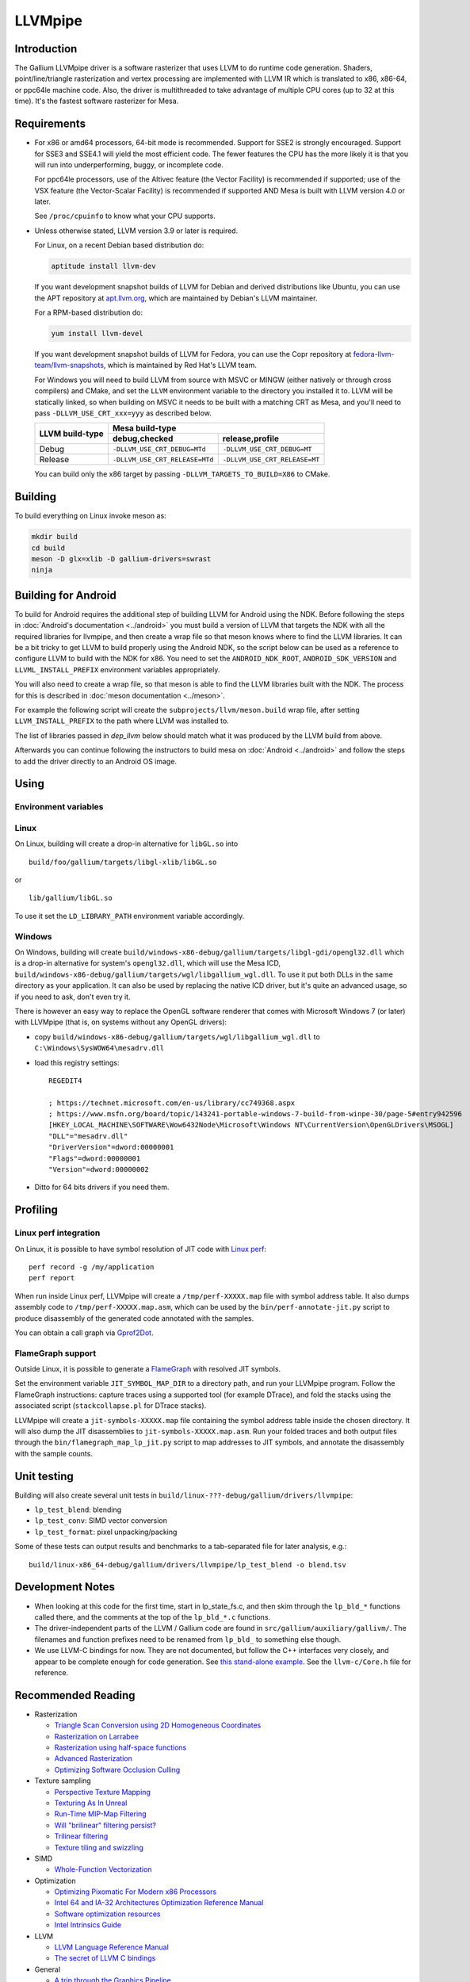 LLVMpipe
========

Introduction
------------

The Gallium LLVMpipe driver is a software rasterizer that uses LLVM to
do runtime code generation. Shaders, point/line/triangle rasterization
and vertex processing are implemented with LLVM IR which is translated
to x86, x86-64, or ppc64le machine code. Also, the driver is
multithreaded to take advantage of multiple CPU cores (up to 32 at this
time). It's the fastest software rasterizer for Mesa.

Requirements
------------

-  For x86 or amd64 processors, 64-bit mode is recommended. Support for
   SSE2 is strongly encouraged. Support for SSE3 and SSE4.1 will yield
   the most efficient code. The fewer features the CPU has the more
   likely it is that you will run into underperforming, buggy, or
   incomplete code.

   For ppc64le processors, use of the Altivec feature (the Vector
   Facility) is recommended if supported; use of the VSX feature (the
   Vector-Scalar Facility) is recommended if supported AND Mesa is built
   with LLVM version 4.0 or later.

   See ``/proc/cpuinfo`` to know what your CPU supports.

-  Unless otherwise stated, LLVM version 3.9 or later is required.

   For Linux, on a recent Debian based distribution do:

   .. code-block:: sh

      aptitude install llvm-dev

   If you want development snapshot builds of LLVM for Debian and
   derived distributions like Ubuntu, you can use the APT repository at
   `apt.llvm.org <https://apt.llvm.org/>`__, which are maintained by
   Debian's LLVM maintainer.

   For a RPM-based distribution do:

   .. code-block:: sh

      yum install llvm-devel

   If you want development snapshot builds of LLVM for Fedora, you can
   use the Copr repository at `fedora-llvm-team/llvm-snapshots <https://copr.fedorainfracloud.org/coprs/g/fedora-llvm-team/llvm-snapshots/>`__,
   which is maintained by Red Hat's LLVM team.

   For Windows you will need to build LLVM from source with MSVC or
   MINGW (either natively or through cross compilers) and CMake, and set
   the ``LLVM`` environment variable to the directory you installed it
   to. LLVM will be statically linked, so when building on MSVC it needs
   to be built with a matching CRT as Mesa, and you'll need to pass
   ``-DLLVM_USE_CRT_xxx=yyy`` as described below.


   +-----------------+----------------------------------------------------------------+
   | LLVM build-type | Mesa build-type                                                |
   |                 +--------------------------------+-------------------------------+
   |                 | debug,checked                  | release,profile               |
   +=================+================================+===============================+
   | Debug           | ``-DLLVM_USE_CRT_DEBUG=MTd``   | ``-DLLVM_USE_CRT_DEBUG=MT``   |
   +-----------------+--------------------------------+-------------------------------+
   | Release         | ``-DLLVM_USE_CRT_RELEASE=MTd`` | ``-DLLVM_USE_CRT_RELEASE=MT`` |
   +-----------------+--------------------------------+-------------------------------+

   You can build only the x86 target by passing
   ``-DLLVM_TARGETS_TO_BUILD=X86`` to CMake.

Building
--------

To build everything on Linux invoke meson as:

.. code-block:: sh

   mkdir build
   cd build
   meson -D glx=xlib -D gallium-drivers=swrast
   ninja

Building for Android
--------------------

To build for Android requires the additional step of building LLVM
for Android using the NDK. Before following the steps in
:doc:`Android's documentation <../android>` you must build a version
of LLVM that targets the NDK with all the required libraries for
llvmpipe, and then create a wrap file so that meson knows where to
find the LLVM libraries. It can be a bit tricky to get LLVM to build
properly using the Android NDK, so the script below can be
used as a reference to configure LLVM to build with the NDK for x86.
You need to set the ``ANDROID_NDK_ROOT``, ``ANDROID_SDK_VERSION`` and
``LLVML_INSTALL_PREFIX`` environment variables appropriately.

.. code-block:: sh
   #!/bin/bash

   set -e
   set -u

   # Early check for required env variables, relies on `set -u`
   : "$ANDROID_NDK_ROOT"
   : "$ANDROID_SDK_VERSION"
   : "$LLVM_INSTALL_PREFIX"

   cmake -GNinja -S llvm -B build/ \
      -DCMAKE_TOOLCHAIN_FILE=${ANDROID_NDK_ROOT}/build/cmake/android.toolchain.cmake \
      -DANDROID_ABI=x86_64 \
      -DANDROID_PLATFORM=android-${ANDROID_SDK_VERSION} \
      -DANDROID_NDK=${ANDROID_NDK_ROOT} \
      -DCMAKE_ANDROID_ARCH_ABI=x86_64 \
      -DCMAKE_ANDROID_NDK=${ANDROID_NDK_ROOT} \
      -DCMAKE_BUILD_TYPE=MinSizeRel \
      -DCMAKE_SYSTEM_NAME=Android \
      -DCMAKE_SYSTEM_VERSION=${ANDROID_SDK_VERSION} \
      -DCMAKE_INSTALL_PREFIX=${LLVM_INSTALL_PREFIX} \
      -DCMAKE_CXX_FLAGS="-march=x86-64 --target=x86_64-linux-android${ANDROID_SDK_VERSION} -fno-rtti" \
      -DLLVM_HOST_TRIPLE=x86_64-linux-android${ANDROID_SDK_VERSION} \
      -DLLVM_TARGETS_TO_BUILD=X86 \
      -DLLVM_BUILD_LLVM_DYLIB=OFF \
      -DLLVM_BUILD_TESTS=OFF \
      -DLLVM_BUILD_EXAMPLES=OFF \
      -DLLVM_BUILD_DOCS=OFF \
      -DLLVM_BUILD_TOOLS=OFF \
      -DLLVM_ENABLE_RTTI=OFF \
      -DLLVM_BUILD_INSTRUMENTED_COVERAGE=OFF \
      -DLLVM_NATIVE_TOOL_DIR=${ANDROID_NDK_ROOT}toolchains/llvm/prebuilt/linux-x86_64/bin \
      -DLLVM_ENABLE_PIC=False

   ninja -C build/ install

You will also need to create a wrap file, so that meson is able
to find the LLVM libraries built with the NDK. The process for this
is described in :doc:`meson documentation <../meson>`.

For example the following script will create the
``subprojects/llvm/meson.build`` wrap file, after setting ``LLVM_INSTALL_PREFIX``
to the path where LLVM was installed to.

The list of libraries passed in `dep_llvm` below should match what it was
produced by the LLVM build from above.

.. code-block:: sh
   #!/usr/bin/env bash

   set -exu

   # Early check for required env variables, relies on `set -u`
   : "$LLVM_INSTALL_PREFIX"

   if [ ! -d "$LLVM_INSTALL_PREFIX" ]; then
     echo "Cannot find an LLVM build in $LLVM_INSTALL_PREFIX" 1>&2
     exit 1
   fi

   mkdir -p subprojects/llvm

   cat << EOF > subprojects/llvm/meson.build
   project('llvm', ['cpp'])

   cpp = meson.get_compiler('cpp')

   _deps = []
   _search = join_paths('$LLVM_INSTALL_PREFIX', 'lib')

   foreach d: ['libLLVMAggressiveInstCombine', 'libLLVMAnalysis', 'libLLVMAsmParser', 'libLLVMAsmPrinter', 'libLLVMBinaryFormat', 'libLLVMBitReader', 'libLLVMBitstreamReader', 'libLLVMBitWriter', 'libLLVMCFGuard', 'libLLVMCFIVerify', 'libLLVMCodeGen', 'libLLVMCodeGenTypes', 'libLLVMCore', 'libLLVMCoroutines', 'libLLVMCoverage', 'libLLVMDebugInfoBTF', 'libLLVMDebugInfoCodeView', 'libLLVMDebuginfod', 'libLLVMDebugInfoDWARF', 'libLLVMDebugInfoGSYM', 'libLLVMDebugInfoLogicalView', 'libLLVMDebugInfoMSF', 'libLLVMDebugInfoPDB', 'libLLVMDemangle', 'libLLVMDiff', 'libLLVMDlltoolDriver', 'libLLVMDWARFLinker', 'libLLVMDWARFLinkerClassic', 'libLLVMDWARFLinkerParallel', 'libLLVMDWP', 'libLLVMExecutionEngine', 'libLLVMExegesis', 'libLLVMExegesisX86', 'libLLVMExtensions', 'libLLVMFileCheck', 'libLLVMFrontendDriver', 'libLLVMFrontendHLSL', 'libLLVMFrontendOffloading', 'libLLVMFrontendOpenACC', 'libLLVMFrontendOpenMP', 'libLLVMFuzzerCLI', 'libLLVMFuzzMutate', 'libLLVMGlobalISel', 'libLLVMHipStdPar', 'libLLVMInstCombine', 'libLLVMInstrumentation', 'libLLVMInterfaceStub', 'libLLVMInterpreter', 'libLLVMipo', 'libLLVMIRPrinter', 'libLLVMIRReader', 'libLLVMJITLink', 'libLLVMLibDriver', 'libLLVMLineEditor', 'libLLVMLinker', 'libLLVMLTO', 'libLLVMMC', 'libLLVMMCA', 'libLLVMMCDisassembler', 'libLLVMMCJIT', 'libLLVMMCParser', 'libLLVMMIRParser', 'libLLVMObjCARCOpts', 'libLLVMObjCopy', 'libLLVMObject', 'libLLVMObjectYAML', 'libLLVMOption', 'libLLVMOrcDebugging', 'libLLVMOrcJIT', 'libLLVMOrcShared', 'libLLVMOrcTargetProcess', 'libLLVMPasses', 'libLLVMProfileData', 'libLLVMRemarks', 'libLLVMRuntimeDyld', 'libLLVMScalarOpts', 'libLLVMSelectionDAG', 'libLLVMSupport', 'libLLVMSymbolize', 'libLLVMTableGen', 'libLLVMTableGenCommon', 'libLLVMTarget', 'libLLVMTargetParser', 'libLLVMTextAPI', 'libLLVMTextAPIBinaryReader', 'libLLVMTransformUtils', 'libLLVMVectorize', 'libLLVMWindowsDriver', 'libLLVMWindowsManifest', 'libLLVMX86AsmParser', 'libLLVMX86CodeGen', 'libLLVMX86Desc', 'libLLVMX86Disassembler', 'libLLVMX86Info', 'libLLVMX86TargetMCA', 'libLLVMXRay']
     _deps += cpp.find_library(d, dirs : _search)
   endforeach

   dep_llvm = declare_dependency(
     include_directories : include_directories('$LLVM_INSTALL_PREFIX/include'),
     dependencies : _deps,
     version : '$(sed -n -e 's/^#define LLVM_VERSION_STRING "\([^"]*\)".*/\1/p' "${LLVM_INSTALL_PREFIX}/include/llvm/Config/llvm-config.h" )',
   )

   has_rtti = false
   irbuilder_h = files('$LLVM_INSTALL_PREFIX/include/llvm/IR/IRBuilder.h')
   EOF

Afterwards you can continue following the instructors to build mesa
on :doc:`Android <../android>` and follow the steps to add the driver
directly to an Android OS image.

Using
-----

Environment variables
~~~~~~~~~~~~~~~~~~~~~

.. envvar:: LP_NATIVE_VECTOR_WIDTH

   We can use it to override vector bits. Because sometimes it turns
   out LLVMpipe can be fastest by using 128 bit vectors,
   yet use AVX instructions.

.. envvar:: GALLIUM_NOSSE

   Deprecated in favor of ``GALLIUM_OVERRIDE_CPU_CAPS``,
   use ``GALLIUM_OVERRIDE_CPU_CAPS=nosse`` instead.

.. envvar:: LP_FORCE_SSE2

   Deprecated in favor of ``GALLIUM_OVERRIDE_CPU_CAPS``
   use ``GALLIUM_OVERRIDE_CPU_CAPS=sse2`` instead.

Linux
~~~~~

On Linux, building will create a drop-in alternative for ``libGL.so``
into

::

   build/foo/gallium/targets/libgl-xlib/libGL.so

or

::

   lib/gallium/libGL.so

To use it set the ``LD_LIBRARY_PATH`` environment variable accordingly.

Windows
~~~~~~~

On Windows, building will create
``build/windows-x86-debug/gallium/targets/libgl-gdi/opengl32.dll`` which
is a drop-in alternative for system's ``opengl32.dll``, which will use
the Mesa ICD, ``build/windows-x86-debug/gallium/targets/wgl/libgallium_wgl.dll``.
To use it put both DLLs in the same directory as your application. It can also
be used by replacing the native ICD driver, but it's quite an advanced usage, so if
you need to ask, don't even try it.

There is however an easy way to replace the OpenGL software renderer
that comes with Microsoft Windows 7 (or later) with LLVMpipe (that is,
on systems without any OpenGL drivers):

-  copy
   ``build/windows-x86-debug/gallium/targets/wgl/libgallium_wgl.dll`` to
   ``C:\Windows\SysWOW64\mesadrv.dll``

-  load this registry settings:

   ::

      REGEDIT4

      ; https://technet.microsoft.com/en-us/library/cc749368.aspx
      ; https://www.msfn.org/board/topic/143241-portable-windows-7-build-from-winpe-30/page-5#entry942596
      [HKEY_LOCAL_MACHINE\SOFTWARE\Wow6432Node\Microsoft\Windows NT\CurrentVersion\OpenGLDrivers\MSOGL]
      "DLL"="mesadrv.dll"
      "DriverVersion"=dword:00000001
      "Flags"=dword:00000001
      "Version"=dword:00000002

-  Ditto for 64 bits drivers if you need them.

Profiling
---------

Linux perf integration
~~~~~~~~~~~~~~~~~~~~~~

On Linux, it is possible to have symbol resolution of JIT code with
`Linux perf <https://perfwiki.github.io/main/>`__:

::

   perf record -g /my/application
   perf report

When run inside Linux perf, LLVMpipe will create a
``/tmp/perf-XXXXX.map`` file with symbol address table. It also dumps
assembly code to ``/tmp/perf-XXXXX.map.asm``, which can be used by the
``bin/perf-annotate-jit.py`` script to produce disassembly of the
generated code annotated with the samples.

You can obtain a call graph via
`Gprof2Dot <https://github.com/jrfonseca/gprof2dot#linux-perf>`__.

FlameGraph support
~~~~~~~~~~~~~~~~~~~~~~

Outside Linux, it is possible to generate a
`FlameGraph <https://github.com/brendangregg/FlameGraph>`__
with resolved JIT symbols.

Set the environment variable ``JIT_SYMBOL_MAP_DIR`` to a directory path,
and run your LLVMpipe program. Follow the FlameGraph instructions:
capture traces using a supported tool (for example DTrace),
and fold the stacks using the associated script
(``stackcollapse.pl`` for DTrace stacks).

LLVMpipe will create a ``jit-symbols-XXXXX.map`` file containing the symbol
address table inside the chosen directory. It will also dump the JIT
disassemblies to ``jit-symbols-XXXXX.map.asm``. Run your folded traces and
both output files through the ``bin/flamegraph_map_lp_jit.py`` script to map
addresses to JIT symbols, and annotate the disassembly with the sample counts.

Unit testing
------------

Building will also create several unit tests in
``build/linux-???-debug/gallium/drivers/llvmpipe``:

-  ``lp_test_blend``: blending
-  ``lp_test_conv``: SIMD vector conversion
-  ``lp_test_format``: pixel unpacking/packing

Some of these tests can output results and benchmarks to a tab-separated
file for later analysis, e.g.:

::

   build/linux-x86_64-debug/gallium/drivers/llvmpipe/lp_test_blend -o blend.tsv

Development Notes
-----------------

-  When looking at this code for the first time, start in lp_state_fs.c,
   and then skim through the ``lp_bld_*`` functions called there, and
   the comments at the top of the ``lp_bld_*.c`` functions.
-  The driver-independent parts of the LLVM / Gallium code are found in
   ``src/gallium/auxiliary/gallivm/``. The filenames and function
   prefixes need to be renamed from ``lp_bld_`` to something else
   though.
-  We use LLVM-C bindings for now. They are not documented, but follow
   the C++ interfaces very closely, and appear to be complete enough for
   code generation. See `this stand-alone
   example <https://npcontemplation.blogspot.com/2008/06/secret-of-llvm-c-bindings.html>`__.
   See the ``llvm-c/Core.h`` file for reference.

.. _recommended_reading:

Recommended Reading
-------------------

-  Rasterization

   -  `Triangle Scan Conversion using 2D Homogeneous
      Coordinates <https://userpages.cs.umbc.edu/olano/papers/2dh-tri/>`__
   -  `Rasterization on
      Larrabee <https://www.drdobbs.com/parallel/rasterization-on-larrabee/217200602>`__
   -  `Rasterization using half-space
      functions <http://web.archive.org/web/20110820052005/http://www.devmaster.net/codespotlight/show.php?id=17>`__
   -  `Advanced
      Rasterization <http://web.archive.org/web/20140514220546/http://devmaster.net/posts/6145/advanced-rasterization>`__
   -  `Optimizing Software Occlusion
      Culling <https://fgiesen.wordpress.com/2013/02/17/optimizing-sw-occlusion-culling-index/>`__

-  Texture sampling

   -  `Perspective Texture
      Mapping <https://chrishecker.com/Miscellaneous_Technical_Articles#Perspective_Texture_Mapping>`__
   -  `Texturing As In
      Unreal <https://www.flipcode.com/archives/Texturing_As_In_Unreal.shtml>`__
   -  `Run-Time MIP-Map
      Filtering <http://web.archive.org/web/20220709145555/http://www.gamasutra.com/view/feature/3301/runtime_mipmap_filtering.php>`__
   -  `Will "brilinear" filtering
      persist? <https://alt.3dcenter.org/artikel/2003/10-26_a_english.php>`__
   -  `Trilinear
      filtering <http://ixbtlabs.com/articles2/gffx/nv40-rx800-3.html>`__
   -  `Texture tiling and
      swizzling <https://fgiesen.wordpress.com/2011/01/17/texture-tiling-and-swizzling/>`__

-  SIMD

   -  `Whole-Function
      Vectorization <https://compilers.cs.uni-saarland.de/projects/wfv/#pubs>`__

-  Optimization

   -  `Optimizing Pixomatic For Modern x86
      Processors <https://www.drdobbs.com/optimizing-pixomatic-for-modern-x86-proc/184405807>`__
   -  `Intel 64 and IA-32 Architectures Optimization Reference
      Manual <https://www.intel.com/content/www/us/en/content-details/779559/intel-64-and-ia-32-architectures-optimization-reference-manual.html>`__
   -  `Software optimization
      resources <https://www.agner.org/optimize/>`__
   -  `Intel Intrinsics
      Guide <https://www.intel.com/content/www/us/en/docs/intrinsics-guide/index.html>`__

-  LLVM

   -  `LLVM Language Reference
      Manual <https://llvm.org/docs/LangRef.html>`__
   -  `The secret of LLVM C
      bindings <https://npcontemplation.blogspot.com/2008/06/secret-of-llvm-c-bindings.html>`__

-  General

   -  `A trip through the Graphics
      Pipeline <https://fgiesen.wordpress.com/2011/07/09/a-trip-through-the-graphics-pipeline-2011-index/>`__
   -  `WARP Architecture and
      Performance <https://learn.microsoft.com/en-us/windows/win32/direct3darticles/directx-warp#warp-architecture-and-performance>`__

